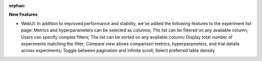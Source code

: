 :orphan:

**New Features**

-  WebUI: In addition to improved performance and stability, we've added the following features to
   the experiment list page: Metrics and hyperparameters can be selected as columns; The list can be
   filtered on any available column; Users can specify complex filters; The list can be sorted on
   any available column; Display total number of experiments matching the filter; Compare view
   allows comparison metrics, hyperparameters, and trial details across experiments; Toggle between
   pagination and infinite scroll; Select preferred table density
